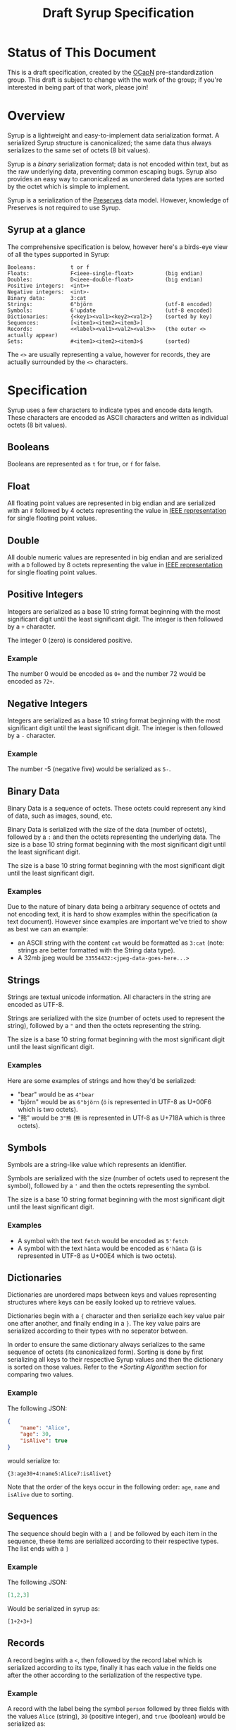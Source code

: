 #+TITLE: Draft Syrup Specification

* Status of This Document

This is a draft specification, created by the [[https://github.com/ocapn/ocapn][OCapN]] pre-standardization group.
This draft is subject to change with the work of the group; if you're interested
in being part of that work, please join!

* Overview

Syrup is a lightweight and easy-to-implement data serialization format.
A serialized Syrup structure is canonicalized; the same data thus always
serializes to the same set of octets (8 bit values).

Syrup is a /binary/ serialization format; data is not encoded within text, but
as the raw underlying data, preventing common escaping bugs. Syrup also provides an
easy way to canonicalized as unordered data types are sorted by the octet which
is simple to implement.

Syrup is a serialization of the [[https://preserves.gitlab.io/preserves/][Preserves]] data model.
However, knowledge of Preserves is not required to use Syrup.

** Syrup at a glance
The comprehensive specification is below, however here's a birds-eye view of all
the types supported in Syrup:

#+BEGIN_SRC text
Booleans:           t or f
Floats:             F<ieee-single-float>          (big endian)
Doubles:            D<ieee-double-float>          (big endian)
Positive integers:  <int>+
Negative integers:  <int>-
Binary data:        3:cat
Strings:            6"björn                       (utf-8 encoded)
Symbols:            6'update                      (utf-8 encoded)
Dictionaries:       {<key1><val1><key2><val2>}    (sorted by key)
Sequences:          [<item1><item2><item3>]
Records:            <<label><val1><val2><val3>>   (the outer <> actually appear)
Sets:               #<item1><item2><item3>$       (sorted)
#+END_SRC

The =<>= are usually representing a value, however for records, they are
actually surrounded by the =<>= characters.

* Specification

Syrup uses a few characters to indicate types and encode data length. These
characters are encoded as ASCII characters and written as individual octets (8
bit values).

** Booleans
Booleans are represented as =t= for true, or =f= for false.

** Float
All floating point values are represented in big endian and are serialized with
an =F= followed by 4 octets representing the value in [[https://ieeexplore.ieee.org/document/4610935][IEEE representation]] for
single floating point values.

** Double
All double numeric values are represented in big endian and are serialized with
a =D= followed by 8 octets representing the value in  [[https://ieeexplore.ieee.org/document/4610935][IEEE representation]] for
single floating point values.

** Positive Integers
Integers are serialized as a base 10 string format beginning with the most
significant digit until the least significant digit. The integer is then
followed by a =+= character.

The integer 0 (zero) is considered positive.

*** Example

The number 0 would be encoded as =0+= and the number 72 would be
encoded as =72+=.

** Negative Integers
Integers are serialized as a base 10 string format beginning with the most
significant digit until the least significant digit. The integer is then
followed by a =-= character.

*** Example

The number -5 (negative five) would be serialized as =5-=.

** Binary Data
Binary Data is a sequence of octets. These octets could represent any kind
of data, such as images, sound, etc.

Binary Data is serialized with the size of the data (number of octets), followed
by a =:= and then the octets representing the underlying data. The size is a
base 10 string format beginning with the most significant digit until the least
significant digit.

The size is a base 10 string format beginning with the most significant digit
until the least significant digit.

*** Examples
Due to the nature of binary data being a arbitrary sequence of octets and not
encoding text, it is hard to show examples within the specification (a text
document). However since examples are important we've tried to show as best we
can an example:

- an ASCII string with the content =cat= would be formatted as =3:cat= (note:
  strings are better formatted with the String data type).
- A 32mb jpeg would be =33554432:<jpeg-data-goes-here...>=

** Strings
Strings are textual unicode information. All characters in the string are
encoded as UTF-8.

Strings are serialized with the size (number of octets used to represent the
string), followed by a ="= and then the octets representing the string.

The size is a base 10 string format beginning with the most significant digit
until the least significant digit.

*** Examples
Here are some examples of strings and how they'd be serialized:

- "bear" would be as =4"bear=
- "björn" would be as =6"björn= (=ö= is represented in UTF-8 as U+00F6
  which is two octets).
- "熊" would be =3"熊= (=熊= is represented in UTf-8 as U+718A which
  is three octets).

** Symbols
Symbols are a string-like value which represents an identifier.

Symbols are serialized with the size (number of octets used to represent the
symbol), followed by a ='= and then the octets representing the symbol.

The size is a base 10 string format beginning with the most significant digit
until the least significant digit.

*** Examples

- A symbol with the text =fetch= would be encoded as =5'fetch=
- A symbol with the text =hämta= would be encoded as =6'hämta= (=ä=
  is represented in UTF-8 as U+00E4 which is two octets).

** Dictionaries
Dictionaries are unordered maps between keys and values representing
structures where keys can be easily looked up to retrieve values.

Dictionaries begin with a ={= character and then serialize each key value pair
one after another, and finally ending in a =}=. The key value pairs are
serialized according to their types with no seperator between.

In order to ensure the same dictionary always serializes to the same sequence of
octets (its canonicalized form). Sorting is done by first serializing all keys
to their respective Syrup values and then the dictionary is sorted on those
values. Refer to the [[*Sorting Algorithm]] section for comparing two values.

*** Example
The following JSON:
#+BEGIN_SRC json
  {
      "name": "Alice",
      "age": 30,
      "isAlive": true
  }
#+END_SRC

would serialize to:
#+BEGIN_SRC syrup
{3:age30+4:name5:Alice7:isAlivet}
#+END_SRC

Note that the order of the keys occur in the following order: =age=,
=name= and =isAlive= due to sorting.

** Sequences
The sequence should begin with a =[= and be followed by each item in the
sequence, these items are serialized according to their respective types. The
list ends with a =]=

*** Example
The following JSON:
#+BEGIN_SRC json
  [1,2,3]
#+END_SRC

Would be serialized in syrup as:
#+BEGIN_SRC syrup
[1+2+3+]
#+END_SRC

** Records
A record begins with a =<=, then followed by the record label which is
serialized according to its type, finally it has each value in the fields one
after the other according to the serialization of the respective type.

*** Example
A record with the label being the symbol =person= followed by three fields with
the values =Alice= (string), =30= (positive integer), and =true= (boolean) would
be serialized as:

#+BEGIN_SRC syrup
  <6:person5:Alice30+t>
#+END_SRC

** Sets
The record begins with a =#=, then followed by each item in the set
without any seperator between the items, and then finally ending with
a =$=.

Sets are considered to be unordered data structures in preserves, however like
dictionaries, they need to be sorted to ensure the same set produces the same
sequence of octets. This is done by first serializing to Syrup each value in the
set and then sorting it on its serialized value. Refer to the [[*Sorting Algorithm]]
section for comparing two values.

*** Example
The set with the members =3=, =2=, and =1= (all positive integers) would be
serialized as:

#+BEGIN_SRC syrup
#1+2+3+$
#+END_SRC

* Sorting Algorithm
Sorting is used by certain Syrup data types to ensure values are in their
canonicalised form. Sorting is done by first each value is serialized to their
respective Syrup binary representations and then sorted from lowest to highest
in value.

Below is an algrithm that takes two sequences of octets and says if the first
sequence of octets is smaller than the second sequence.

** Less than algorithm
The algorithm to calculate if =s1= (sequence 1) is less than =s2= (sequence 2):

1. Calculate the number of octets in =s1= and define that as =s1_length=
2. Calculate the number of octets in =s2= and define that as =s2_length=
3. Define an =index= with a value of =0=
4. Return =false= if (=s1_length= is the same as =index=) and (=s2_length= is the
   same as =index=).
5. return =true= if =s1_length= is the same as =index=
6. Return =false= if =s2_length= is the same as =index=
7. Define =octet1= with the value of the octet at the index =index= in =s1=
8. Define =octet2= with the value of the octet at the index =index= in =s2=
9. Return =true= if =octet1= is numerically lower in value than =octet2=
8. Return =false= if =octet1= is numerically greater in value than =octet2=
9. Increment =index= by 1 and jump to step 4.

The same algorithm is also written below in pseudocode.

** Pseudocode
#+BEGIN_SRC psudocode
function is_less_than(s1, s2) {
    s1_length = amount_of_octets(s1);
    s2_length = amount_of_octets(s2);

    define index = 0
    loop {
        // If we've reached the end of both byte strings, s1 is not less than s2.
        if (index == s1_length AND index == s2_length) {
            return false;
        }

        // If we've reached the end of s1, but not s2 then s1 is smaller.
        if (index >= s1_length) {
            return true
        }

        // If we've reached the end of s2, but not s1, then s1 is bigger.
        if (index >= s2_length) {
            return false;
        }

        // We are not at the end of either sequence so compare the next octets.
        // Extract the octet at the position index from each sequence
        octet1 = octet_at(sequence: s1, position: i)
        octet2 = octet_at(sequence: s2, position: i)

        if (octet1 < octet2) {
            return true
        }
        if (octet1 > octet2) {
            return false
        }

        index = index + 1
    }
}
#+END_SRC
